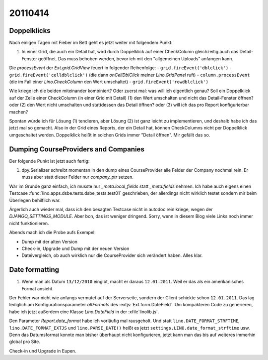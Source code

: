 20110414
========

Doppelklicks
------------

Nach einigen Tagen mit Fieber im Bett geht es jetzt weiter mit folgendem Punkt:

#.  In einer Grid, die auch ein Detail hat, 
    wird durch Doppelklick auf einer CheckColumn gleichzeitig auch das 
    Detail-Fenster geöffnet. Das muss behoben werden, bevor ich mit 
    den "allgemeinen Uploads" anfangen kann.

Die `processEvent` der `Ext.grid.GridView` feuert in folgender Reihenfolge:
- ``grid.fireEvent('dblclick')`` 
- ``grid.fireEvent('celldblclick')`` (die dann `onCellDblClick` meiner `Lino.GridPanel` ruft)
- ``column.processEvent`` (die im Fall einer `Lino.CheckColumn` den Wert umschaltet)
- ``grid.fireEvent('rowdblclick')``

Wie kriege ich die beiden miteinander kombiniert? Oder zuerst mal: 
was will ich eigentlich genau? 
Soll ein Doppelklick auf der Zelle einer CheckColumn (in einer Grid mit Detail) 
(1) den Wert umschalten und nicht das Detail-Fenster öffnen? 
oder (2) den Wert nicht umschalten und stattdessen das Detail öffnen?
oder (3) will ich das pro Report konfigurierbar machen?

Spontan würde ich für Lösung (1) tendieren, aber Lösung (2) ist 
ganz leicht zu implementieren, und deshalb habe ich das jetzt mal so gemacht.
Also in der Grid eines Reports, der ein Detail hat, 
können CheckColumns nicht per Doppelklick umgeschaltet werden. 
Doppelklick heißt in solchen Grids immer "Detail öffnen".
Mir gefällt das so.


Dumping CourseProviders and Companies
-------------------------------------

Der folgende Punkt ist jetzt auch fertig:

#.  dpy.Serializer schreibt momentan in den dump eines CourseProvider alle Felder 
    der Company nochmal rein. Er muss aber statt dieser Felder nur `company_ptr` setzen.

War im Grunde ganz einfach, ich musste nur `_meta.local_fields` statt `_meta.fields` nehmen.
Ich habe auch eigens einen Testcase 
:func:`lino.apps.dsbe.tests.dsbe_tests.test01` 
geschrieben, der allerdings nicht wirklich testet 
sondern mir beim Überlegen behilflich war. 
  
Ärgerlich auch wieder mal, dass ich den besagten Testcase nicht in autodoc 
rein kriege, wegen der `DJANGO_SETTINGS_MODULE`. Aber bon, das ist weniger dringend. 
Sorry, wenn in diesem Blog viele Links noch immer nicht funktionieren.

Abends mach ich die Probe aufs Exempel:

- Dump mit der alten Version
- Check-in, Upgrade und Dump mit der neuen Version
- Dateivergleich, ob auch wirklich nur die CourseProvider sich verändert haben. Alles klar.


Date formatting
---------------

#.  Wenn man als Datum ``13/12/2010`` eingibt, macht er daraus ``12.01.2011``. 
    Weil er das als ein amerikanisches Format ansieht. 

Der Fehler war nicht wie anfangs vermutet auf der Serverseite, sondern der 
Client schickte schon ``12.01.2011``. 
Das lag lediglich am Konfigurationsparameter `altFormats` 
des :extjs:`Ext.form.DateField`.
Um kompakteren Code zu generieren, habe ich jetzt außerdem 
eine Klasse `Lino.DateField` in der :xfile`linolib.js`.

Den Parameter `Report.date_format` habe ich vorläufig mal rausgeholt. 
Und statt 
``lino.DATE_FORMAT_STRFTIME``,
``lino.DATE_FORMAT_EXTJS`` und
``lino.PARSE_DATE()``
heißt es jetzt 
``settings.LINO.date_format_strftime`` usw.
Denn das Datumsformat konnte man bisher überhaupt nicht konfigurieren,
jetzt kann man das bis auf weiteres immerhin global pro Site. 

Check-in und Upgrade in Eupen.


